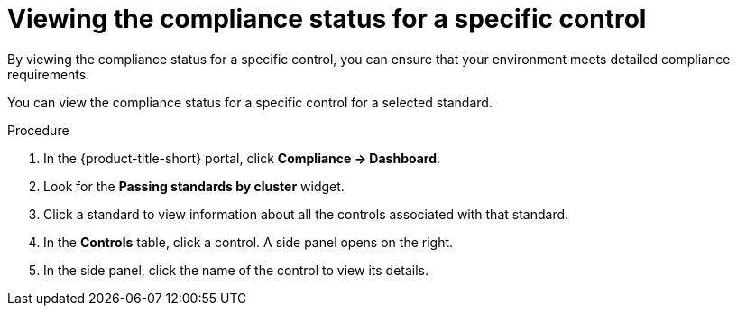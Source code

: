 // Module included in the following assemblies:
//
// * operating/manage-compliance/performing-and-monitoring-compliance-scans.adoc

:_mod-docs-content-type: PROCEDURE
[id="viewing-the-compliance-status-for-a-specific-control_{context}"]
= Viewing the compliance status for a specific control

By viewing the compliance status for a specific control, you can ensure that your environment meets detailed compliance requirements. 

You can view the compliance status for a specific control for a selected standard.

.Procedure

. In the {product-title-short} portal, click *Compliance -> Dashboard*.
. Look for the *Passing standards by cluster* widget.
. Click a standard to view information about all the controls associated with that standard.
. In the *Controls* table, click a control. A side panel opens on the right.
. In the side panel, click the name of the control to view its details.